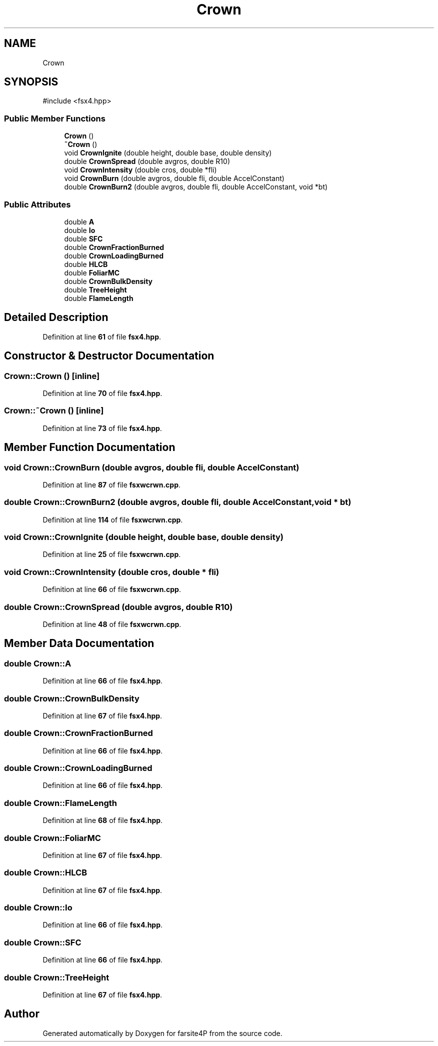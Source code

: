 .TH "Crown" 3 "farsite4P" \" -*- nroff -*-
.ad l
.nh
.SH NAME
Crown
.SH SYNOPSIS
.br
.PP
.PP
\fR#include <fsx4\&.hpp>\fP
.SS "Public Member Functions"

.in +1c
.ti -1c
.RI "\fBCrown\fP ()"
.br
.ti -1c
.RI "\fB~Crown\fP ()"
.br
.ti -1c
.RI "void \fBCrownIgnite\fP (double height, double base, double density)"
.br
.ti -1c
.RI "double \fBCrownSpread\fP (double avgros, double R10)"
.br
.ti -1c
.RI "void \fBCrownIntensity\fP (double cros, double *fli)"
.br
.ti -1c
.RI "void \fBCrownBurn\fP (double avgros, double fli, double AccelConstant)"
.br
.ti -1c
.RI "double \fBCrownBurn2\fP (double avgros, double fli, double AccelConstant, void *bt)"
.br
.in -1c
.SS "Public Attributes"

.in +1c
.ti -1c
.RI "double \fBA\fP"
.br
.ti -1c
.RI "double \fBIo\fP"
.br
.ti -1c
.RI "double \fBSFC\fP"
.br
.ti -1c
.RI "double \fBCrownFractionBurned\fP"
.br
.ti -1c
.RI "double \fBCrownLoadingBurned\fP"
.br
.ti -1c
.RI "double \fBHLCB\fP"
.br
.ti -1c
.RI "double \fBFoliarMC\fP"
.br
.ti -1c
.RI "double \fBCrownBulkDensity\fP"
.br
.ti -1c
.RI "double \fBTreeHeight\fP"
.br
.ti -1c
.RI "double \fBFlameLength\fP"
.br
.in -1c
.SH "Detailed Description"
.PP 
Definition at line \fB61\fP of file \fBfsx4\&.hpp\fP\&.
.SH "Constructor & Destructor Documentation"
.PP 
.SS "Crown::Crown ()\fR [inline]\fP"

.PP
Definition at line \fB70\fP of file \fBfsx4\&.hpp\fP\&.
.SS "Crown::~Crown ()\fR [inline]\fP"

.PP
Definition at line \fB73\fP of file \fBfsx4\&.hpp\fP\&.
.SH "Member Function Documentation"
.PP 
.SS "void Crown::CrownBurn (double avgros, double fli, double AccelConstant)"

.PP
Definition at line \fB87\fP of file \fBfsxwcrwn\&.cpp\fP\&.
.SS "double Crown::CrownBurn2 (double avgros, double fli, double AccelConstant, void * bt)"

.PP
Definition at line \fB114\fP of file \fBfsxwcrwn\&.cpp\fP\&.
.SS "void Crown::CrownIgnite (double height, double base, double density)"

.PP
Definition at line \fB25\fP of file \fBfsxwcrwn\&.cpp\fP\&.
.SS "void Crown::CrownIntensity (double cros, double * fli)"

.PP
Definition at line \fB66\fP of file \fBfsxwcrwn\&.cpp\fP\&.
.SS "double Crown::CrownSpread (double avgros, double R10)"

.PP
Definition at line \fB48\fP of file \fBfsxwcrwn\&.cpp\fP\&.
.SH "Member Data Documentation"
.PP 
.SS "double Crown::A"

.PP
Definition at line \fB66\fP of file \fBfsx4\&.hpp\fP\&.
.SS "double Crown::CrownBulkDensity"

.PP
Definition at line \fB67\fP of file \fBfsx4\&.hpp\fP\&.
.SS "double Crown::CrownFractionBurned"

.PP
Definition at line \fB66\fP of file \fBfsx4\&.hpp\fP\&.
.SS "double Crown::CrownLoadingBurned"

.PP
Definition at line \fB66\fP of file \fBfsx4\&.hpp\fP\&.
.SS "double Crown::FlameLength"

.PP
Definition at line \fB68\fP of file \fBfsx4\&.hpp\fP\&.
.SS "double Crown::FoliarMC"

.PP
Definition at line \fB67\fP of file \fBfsx4\&.hpp\fP\&.
.SS "double Crown::HLCB"

.PP
Definition at line \fB67\fP of file \fBfsx4\&.hpp\fP\&.
.SS "double Crown::Io"

.PP
Definition at line \fB66\fP of file \fBfsx4\&.hpp\fP\&.
.SS "double Crown::SFC"

.PP
Definition at line \fB66\fP of file \fBfsx4\&.hpp\fP\&.
.SS "double Crown::TreeHeight"

.PP
Definition at line \fB67\fP of file \fBfsx4\&.hpp\fP\&.

.SH "Author"
.PP 
Generated automatically by Doxygen for farsite4P from the source code\&.
